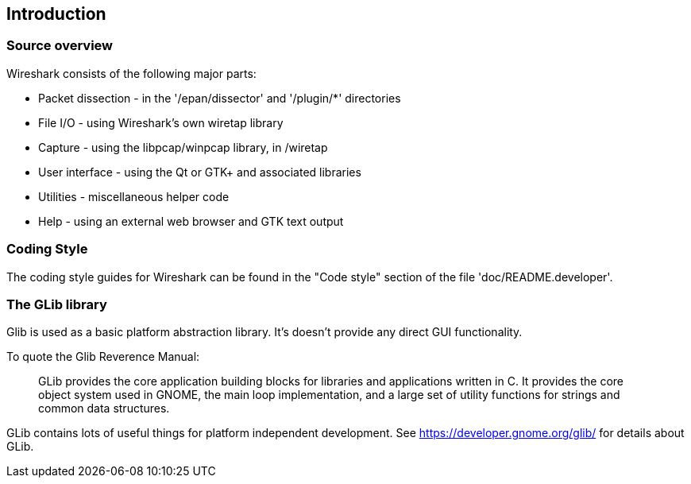 ++++++++++++++++++++++++++++++++++++++
<!-- WSDG Chapter Build Introduction -->
++++++++++++++++++++++++++++++++++++++
    
[[ChapterBuildIntro]]

== Introduction

[[ChCodeOverview]]

=== Source overview

Wireshark consists of the following major parts:

* Packet dissection - in the '/epan/dissector' and '/plugin/*' directories

* File I/O - using Wireshark's own wiretap library

* Capture - using the libpcap/winpcap library, in /wiretap

* User interface - using the Qt or $$GTK+$$ and associated libraries

* Utilities - miscellaneous helper code

* Help - using an external web browser and GTK text output

[[ChCodeStyle]]

=== Coding Style

The coding style guides for Wireshark can be found in the "Code style" 
section of the file 'doc/README.developer'.

[[ChCodeGLib]]

=== The GLib library

Glib is used as a basic platform abstraction library. It's doesn't provide
any direct GUI functionality.

To quote the Glib Reverence Manual:
____
GLib provides the core application building blocks for libraries and
applications written in C. It provides the core object system used in GNOME, the
main loop implementation, and a large set of utility functions for strings and
common data structures.
____

GLib contains lots of useful things for platform independent development.
See https://developer.gnome.org/glib/[] for details about GLib.

++++++++++++++++++++++++++++++++++++++
<!-- End of WSDG Chapter Build Introduction -->
++++++++++++++++++++++++++++++++++++++